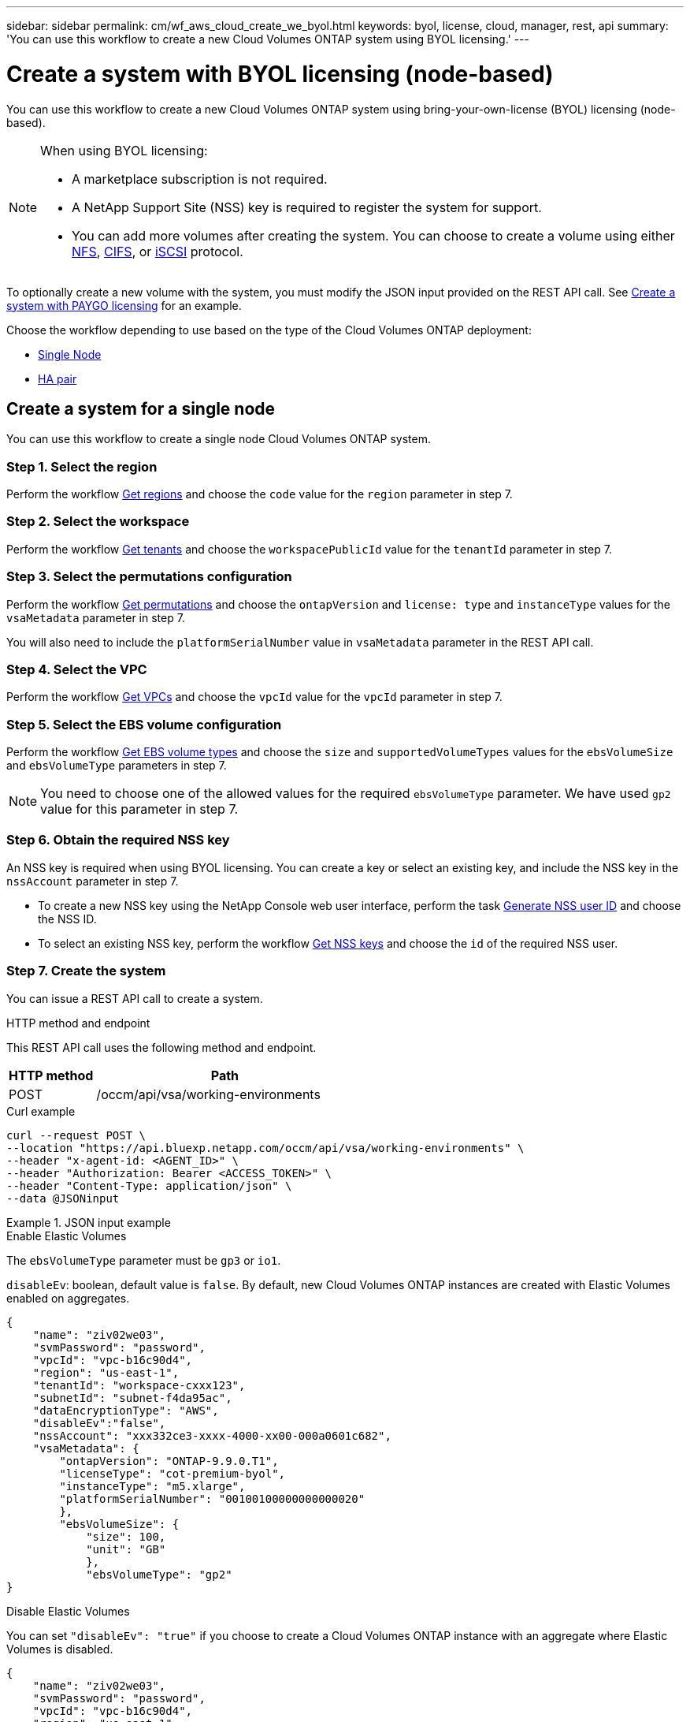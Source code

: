 ---
sidebar: sidebar
permalink: cm/wf_aws_cloud_create_we_byol.html
keywords: byol, license, cloud, manager, rest, api
summary: 'You can use this workflow to create a new Cloud Volumes ONTAP system using BYOL licensing.'
---

= Create a system with BYOL licensing (node-based)
:hardbreaks:
:nofooter:
:icons: font
:linkattrs:
:imagesdir: ../media/

[.lead]
You can use this workflow to create a new Cloud Volumes ONTAP system using bring-your-own-license (BYOL) licensing (node-based).

[NOTE]
.When using BYOL licensing:
====
* A marketplace subscription is not required.
* A NetApp Support Site (NSS) key is required to register the system for support.
* You can add more volumes after creating the system. You can choose to create a volume using either link:wf_gcp_ontap_create_vol_nfs.html[NFS], link:wf_gcp_ontap_create_vol_cifs.html[CIFS], or link:wf_gcp_ontap_create_vol_iscsi.html[iSCSI] protocol.
====

To optionally create a new volume with the system, you must modify the JSON input provided on the REST API call. See link:wf_aws_cloud_create_we_paygo.html[Create a system with PAYGO licensing] for an example.

Choose the workflow depending to use based on the type of the Cloud Volumes ONTAP deployment:

* <<Create a system for a single node, Single Node>>
* <<Create a system for a high availability pair, HA pair>>

== Create a system for a single node
You can use this workflow to create a single node Cloud Volumes ONTAP system.

=== Step 1. Select the region

Perform the workflow link:wf_aws_cloud_md_get_regions.html#get-regions-for-a-single-node[Get regions] and choose the `code` value for the `region` parameter in step 7.

=== Step 2. Select the workspace

Perform the workflow link:wf_common_identity_get_tenants.html[Get tenants] and choose the `workspacePublicId` value for the `tenantId` parameter in step 7.

=== Step 3. Select the permutations configuration

Perform the workflow link:wf_aws_cloud_md_get_permutations.html#get-permutations-for-a-single-node[Get permutations] and choose the `ontapVersion` and `license: type` and `instanceType` values for the `vsaMetadata` parameter in step 7.

You will also need to include the `platformSerialNumber` value in `vsaMetadata` parameter in the REST API call.

=== Step 4. Select the VPC

Perform the workflow link:wf_aws_cloud_md_get_vpcs.html#get-vpcs-for-a-single-node[Get VPCs] and choose the `vpcId` value for the `vpcId` parameter in step 7.

=== Step 5. Select the EBS volume configuration

Perform the workflow link:wf_aws_cloud_md_get_ebs_vol_types.html#get-ebs-volume-types-for-a-single-node[Get EBS volume types] and choose the `size` and `supportedVolumeTypes` values for the `ebsVolumeSize` and `ebsVolumeType` parameters in step 7.

NOTE: You need to choose one of the allowed values for the required `ebsVolumeType` parameter. We have used `gp2` value for this parameter in step 7.

=== Step 6. Obtain the required NSS key

An NSS key is required when using BYOL licensing. You can create a key or select an existing key, and include the NSS key in the `nssAccount` parameter in step 7.

* To create a new NSS key using the NetApp Console web user interface, perform the task link:../platform/get_nss_key.html[Generate NSS user ID] and choose the NSS ID.

* To select an existing NSS key, perform the workflow link:wf_common_identity_get_nss_keys.html[Get NSS keys] and choose the `id` of the required NSS user.

=== Step 7. Create the system
You can issue a REST API call to create a system.

.HTTP method and endpoint

This REST API call uses the following method and endpoint.

[cols="25,75"*,options="header"]
|===
|HTTP method
|Path
|POST
|/occm/api/vsa/working-environments
|===

.Curl example
[source,curl]
curl --request POST \
--location "https://api.bluexp.netapp.com/occm/api/vsa/working-environments" \
--header "x-agent-id: <AGENT_ID>" \ 
--header "Authorization: Bearer <ACCESS_TOKEN>" \
--header "Content-Type: application/json" \
--data @JSONinput


.JSON input example
[role="tabbed-block"]
====
.Enable Elastic Volumes
--
The `ebsVolumeType` parameter must be `gp3` or `io1`. 

`disableEv`: boolean, default value is `false`. By default, new Cloud Volumes ONTAP instances are created with Elastic Volumes enabled on aggregates.

[source,json]
{
    "name": "ziv02we03",
    "svmPassword": "password",
    "vpcId": "vpc-b16c90d4",
    "region": "us-east-1",
    "tenantId": "workspace-cxxx123",
    "subnetId": "subnet-f4da95ac",
    "dataEncryptionType": "AWS",
    "disableEv":"false",
    "nssAccount": "xxx332ce3-xxxx-4000-xx00-000a0601c682",
    "vsaMetadata": {
        "ontapVersion": "ONTAP-9.9.0.T1",
        "licenseType": "cot-premium-byol",
        "instanceType": "m5.xlarge",
        "platformSerialNumber": "00100100000000000020"
        },
        "ebsVolumeSize": {
            "size": 100,
            "unit": "GB"
            },
            "ebsVolumeType": "gp2"
}

--
.Disable Elastic Volumes
--
You can set `"disableEv": "true"` if you choose to create a Cloud Volumes ONTAP instance with an aggregate where Elastic Volumes is disabled.
[source,json]
{
    "name": "ziv02we03",
    "svmPassword": "password",
    "vpcId": "vpc-b16c90d4",
    "region": "us-east-1",
    "tenantId": "workspace-cxxx123",
    "subnetId": "subnet-f4da95ac",
    "dataEncryptionType": "AWS",
    "disableEv":"true",
    "nssAccount": "xxx332ce3-xxxx-4000-xx00-000a0601c682",
    "vsaMetadata": {
        "ontapVersion": "ONTAP-9.9.0.T1",
        "licenseType": "cot-premium-byol",
        "instanceType": "m5.xlarge",
        "platformSerialNumber": "00100100000000000020"
        },
        "ebsVolumeSize": {
            "size": 100,
            "unit": "GB"
            },
            "ebsVolumeType": "gp2"
}

--
====
This API request uses BYOL licensing as indicated in the `licenseType` parameter. The `platformSerialNumber` is required.

.JSON output example

The JSON output example includes an example of the `VsaWorkingEnvironmentresponse` response.


----
{
    "publicId": "VsaWorkingEnvironment-wL2MaBJs",
    "name": "username",
    "tenantId": "tenantIDgoeshere",
    "svmName": "svm_ziv02we03",
    "creatorUserEmail": "user_email",
    "status": null,
    "awsProperties": null,
    "reservedSize": null,
    "encryptionProperties": null,
    "clusterProperties": null,
    "ontapClusterProperties": null,
    "actionsRequired": null,
    "interClusterLifs": null,
    "cronJobSchedules": null,
    "snapshotPolicies": null,
    "svms": null,
    "activeActions": null,
    "replicationProperties": null,
    "schedules": null,
    "cloudProviderName": "Amazon",
    "isHA": false,
    "workingEnvironmentType": "VSA",
    "supportRegistrationProperties": null,
    "supportRegistrationInformation": null,
    "haProperties": null,
    "capacityFeatures": null,
    "cloudSyncProperties": null,
    "supportedFeatures": null,
    "k8sProperties": null,
    "fpolicyProperties": null,
    "saasProperties": null,
    "cbsProperties": null,
    "complianceProperties": null,
    "monitoringProperties": null
}
----

== Create a system for a high availability pair
You can use this workflow to create an high availability (HA) Cloud Volumes ONTAP system.

=== Step 1. Select the region

Perform the workflow link:wf_aws_cloud_md_get_regions.html#get-regions-for-a-high-availability-pair[Get regions] and choose the `code` value for the `region` parameter in step 11.

=== Step 2. Select the cloud provider account

Perform the workflow link:wf_common_identity_get_provider_accounts.html[Get cloud provider accounts] and choose the `publicId` value of the required account for the `cloudProviderAccount` parameter.

=== Step 3. Select the workspace

Perform the workflow link:wf_common_identity_get_tenants.html[Get tenants] and choose the `workspacePublicId` value for the `tenantId` parameter in step 11.

=== Step 4. Select the permutations configuration

Perform the workflow link:wf_aws_cloud_md_get_permutations.html#get-permutations-for-a-high-availability-pair[Get permutations] and choose the `ontapVersion` and `license: type` and `instanceType` values for the `vsaMetadata` parameter in step 11.

=== Step 5. Select the packages configuration
Perform the link:wf_aws_cloud_md_get_packages.html#get-packages-for-a-high-availability-pair[Get Packages] and choose the `packageName`, `instanceTenancy` and `writingSpeedState` values for the corresponding parameters in step 11.

=== Step 6. Select the VPC

Perform the workflow link:wf_aws_cloud_md_get_vpcs.html#get-vpcs-for-a-high-availability-pair[Get VPCs] and do the following:

* Choose the `vpcId` value for the `vpcId` parameter in step 11.
* Choose three subnets and choose the `subnetId` value for the `haParams:mediatorSubnetId`, `haParams:node1SubnetId`, `haParams:node2SubnetId`.
* Attach the licenses serial number to `platformSerialNumberNode1` and `platformSerialNumberNode2` parameters.
* Select the IPs for the `clusterFloatingIP`, `dataFloatingIP`, `dataFloatingIP2` values for the corresponding parameters in step 11.

=== Step 7. Select the route table

Perform the workflow link:wf_aws_cloud_md_get_route_tables.html[Get route tables] and choose the `id` value of the required route table for `haParams:routeTableIds` parameter in step 11.

=== Step 8. Select the EBS volume configuration

Perform the workflow link:wf_aws_cloud_md_get_ebs_vol_types.html#get-ebs-volume-types-for-a-high-availability-pair[Get EBS volume types] and choose the `size` and `supportedVolumeTypes` values for the `ebsVolumeSize` and `ebsVolumeType` parameters in step 11.

NOTE: You need to choose one of the allowed values for the required `ebsVolumeType` parameter. We have used `gp2` value for this parameter in step 11.

=== Step 9. Get key pairs

Perform the link:wf_aws_cloud_md_get_key_pairs.html[Get key pairs] workflow and select the required key for `haParam: mediatorKeyPairName` parameter in step 11.

=== Step 10. Obtain the required NSS key

An NSS key is required when using BYOL licensing. You can create a key or select an existing key, and include the NSS key in the `nssAccount` parameter.

* To create a new NSS key using the NetApp console web user interface, perform the task link:../platform/get_nss_key.html[Generate NSS user ID] and choose the NSS ID.

* To select an existing NSS key, perform the workflow link:wf_common_identity_get_nss_keys.html[Get NSS keys] and choose the `id` of the required NSS user.

=== Step 11. Create the system

You can issue a REST API call to create a system.

.HTTP method and endpoint

This REST API call uses the following method and endpoint.

[cols="25,75"*,options="header"]
|===
|HTTP method
|Path
|POST
|/occm/api/aws/ha/working-environments
|===

.Curl example
[source,curl]
curl --request POST \
--location "https://api.bluexp.netapp.com/occm/api/aws/ha/working-environments" \
--header "x-agent-id: <AGENT_ID>" \ 
--header "Authorization: Bearer <ACCESS_TOKEN>" \
--header "Content-Type: application/json" \
--data @JSONinput


.JSON input example

[role="tabbed-block"]
====
.Enable Elastic Volumes
--
The `ebsVolumeType` parameter must be `gp3` or `io1`. 

`disableEv`: boolean, default value is `false`. By default, new Cloud Volumes ONTAP instances are created with Elastic Volumes enabled on aggregates.

[source,json]
{
  "name": "ziv04we02ha",
  "svmPassword": "password",
  "vpcId": "vpc-b16c90d4",
  "region": "us-east-1",
  "tenantId": "tenantIDgoeshere",
  "ebsVolumeSize": {
    "size": 100,
    "unit": "GB"
  },
  "ebsVolumeType": "gp2",
  "vsaMetadata": {
    "ontapVersion": "ONTAP-9.9.0.T1.ha",
    "licenseType": "ha-cot-premium-byol",
    "instanceType": "m5.xlarge"
  },
  "dataEncryptionType": "AWS",
  "disableEv": "false",
  "ontapEncryptionParameters": null,
  "haParams": {
    "node1SubnetId": "subnet-f4da95ac",
    "node2SubnetId": "subnet-b4387a9e",
    "mediatorSubnetId": "subnet-76e6d400",
    "clusterFloatingIP": "4.4.4.4",
    "dataFloatingIP": "5.5.5.5",
    "dataFloatingIP2": "6.6.6.6",
    "platformSerialNumberNode1": "90120140000000000023",
    "platformSerialNumberNode2": "90120140000000000024",
    "mediatorKeyPairName": "Developers_Virginia",
    "routeTableIds": [
      "rtb-02a45467"
    ],
    "failoverMode": "FloatingIP",
    "mediatorAssignPublicIP": true
  },
  "nssAccount": “54ab5c0d-xx23-xxxd-bcef-6eeda79e747d”,
  "optimizedNetworkUtilization": false,
  "instanceTenancy": "default",
  "packageName": "aws_ha_poc",
  "cloudProviderAccount": "InstanceProfile",
  "backupVolumesToCbs": false,
  "enableMonitoring": "false",
  "writingSpeedState": "NORMAL"
}
--
.Disable Elastic Volumes
--
You can set `"disableEv": "true"` if you choose to create a Cloud Volumes ONTAP instance with an aggregate where Elastic Volumes is disabled.
[source,json]
{
  "name": "ziv04we02ha",
  "svmPassword": "password",
  "vpcId": "vpc-b16c90d4",
  "region": "us-east-1",
  "tenantId": "tenantIDgoeshere",
  "disableEv": "true",
  "ebsVolumeSize": {
    "size": 100,
    "unit": "GB"
  },
  "ebsVolumeType": "gp2",
  "vsaMetadata": {
    "ontapVersion": "ONTAP-9.9.0.T1.ha",
    "licenseType": "ha-cot-premium-byol",
    "instanceType": "m5.xlarge"
  },
  "dataEncryptionType": "AWS",
  "ontapEncryptionParameters": null,
  "haParams": {
    "node1SubnetId": "subnet-f4da95ac",
    "node2SubnetId": "subnet-b4387a9e",
    "mediatorSubnetId": "subnet-76e6d400",
    "clusterFloatingIP": "4.4.4.4",
    "dataFloatingIP": "5.5.5.5",
    "dataFloatingIP2": "6.6.6.6",
    "platformSerialNumberNode1": "90120140000000000023",
    "platformSerialNumberNode2": "90120140000000000024",
    "mediatorKeyPairName": "Developers_Virginia",
    "routeTableIds": [
      "rtb-02a45467"
    ],
    "failoverMode": "FloatingIP",
    "mediatorAssignPublicIP": true
  },
  "nssAccount": “54ab5c0d-xx23-xxxd-bcef-6eeda79e747d”,
  "optimizedNetworkUtilization": false,
  "instanceTenancy": "default",
  "packageName": "aws_ha_poc",
  "cloudProviderAccount": "InstanceProfile",
  "backupVolumesToCbs": false,
  "enableMonitoring": "false",
  "writingSpeedState": "NORMAL"
}

--
====
This API request uses BYOL licensing as indicated in the `licenseType` parameter. The `platformSerialNumberNode1` and `platformSerialNumberNode2` parameters are required.


.JSON output example

The JSON output example includes an example of the HA system details.

----
{
    "publicId": "VsaWorkingEnvironment-XxCZibxz",
    "name": "ziv04we02ha",
    "tenantId": "tenantIDshownhere",
    "svmName": "svm_ziv04we02ha",
    "creatorUserEmail": "user_email",
    "status": null,
    "awsProperties": null,
    "reservedSize": null,
    "encryptionProperties": null,
    "clusterProperties": null,
    "ontapClusterProperties": null,
    "actionsRequired": null,
    "interClusterLifs": null,
    "cronJobSchedules": null,
    "snapshotPolicies": null,
    "svms": null,
    "activeActions": null,
    "replicationProperties": null,
    "schedules": null,
    "cloudProviderName": "Amazon",
    "isHA": true,
    "workingEnvironmentType": "VSA",
    "supportRegistrationProperties": null,
    "supportRegistrationInformation": null,
    "haProperties": null,
    "capacityFeatures": null,
    "cloudSyncProperties": null,
    "supportedFeatures": null,
    "k8sProperties": null,
    "fpolicyProperties": null,
    "saasProperties": null,
    "cbsProperties": null,
    "complianceProperties": null,
    "monitoringProperties": null
}
----
